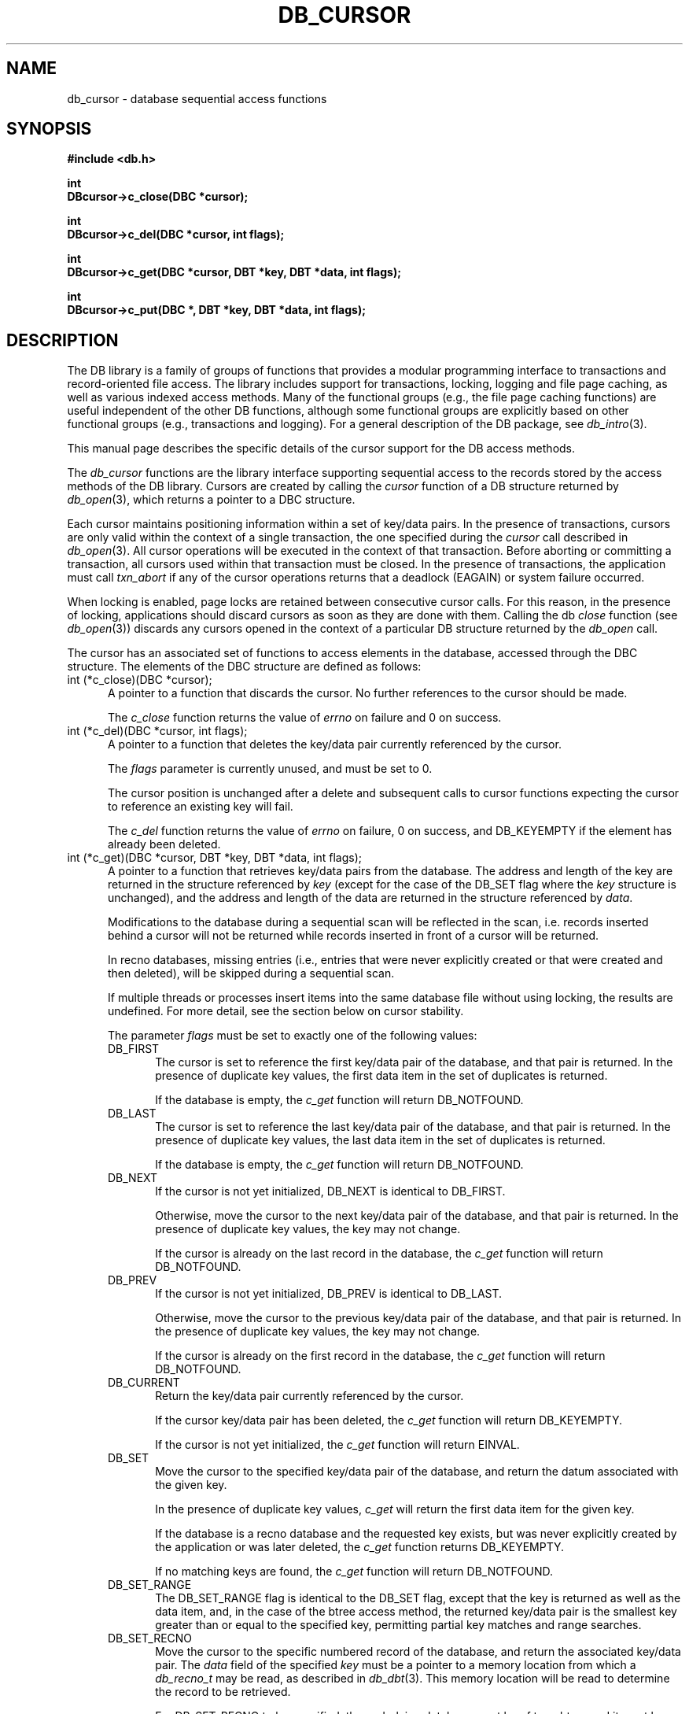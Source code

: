 .ds TYPE C
.\"
.\" See the file LICENSE for redistribution information.
.\"
.\" Copyright (c) 1996, 1997
.\"	Sleepycat Software.  All rights reserved.
.\"
.\"	@(#)db_cursor.so	10.19 (Sleepycat) 10/25/97
.\"
.\"
.\" See the file LICENSE for redistribution information.
.\"
.\" Copyright (c) 1996, 1997
.\"	Sleepycat Software.  All rights reserved.
.\"
.\"	@(#)macros.so	10.27 (Sleepycat) 10/25/97
.\"
.\" The general information text macro.
.de Al
.ie '\*[TYPE]'C'\{\\$1
\}
.el\{\\$2
\}
..
.\" Scoped name macro.
.\" Produces a_b, a::b, a.b depending on language
.\" This macro takes two arguments:
.\"	+ the class or prefix (without underscore)
.\"	+ the name within the class or following the prefix
.de Sc
.ie '\*[TYPE]'C'\{\\$1_\\$2
\}
.el\{\
.ie '\*[TYPE]'CXX'\{\\$1::\\$2
\}
.el\{\\$1.\\$2
\}
\}
..
.\" The general information text macro.
.de Gn
.ie '\*[TYPE]'CXX'\{The DB library is a family of classes that provides a modular
programming interface to transactions and record-oriented file access.
The library includes support for transactions, locking, logging and file
page caching, as well as various indexed access methods.
Many of the classes (e.g., the file page caching class)
are useful independent of the other DB classes,
although some classes are explicitly based on other classes
(e.g., transactions and logging).
\}
.el\{The DB library is a family of groups of functions that provides a modular
programming interface to transactions and record-oriented file access.
The library includes support for transactions, locking, logging and file
page caching, as well as various indexed access methods.
Many of the functional groups (e.g., the file page caching functions)
are useful independent of the other DB functions,
although some functional groups are explicitly based on other functional
groups (e.g., transactions and logging).
\}
For a general description of the DB package, see
.IR db_intro (3).
..
.\" The library error macro, the local error macro.
.\" These macros take one argument:
.\"	+ the function name.
.de Ee
The
.I \\$1
.ie '\*[TYPE]'C'\{function may fail and return
\}
.el\{method may fail and throw a
.IR DbException (3)
or return
\}
.I errno
for any of the errors specified for the following DB and library functions:
..
.de Ec
In addition, the
.I \\$1
.ie '\*[TYPE]'C'\{function may fail and return
\}
.el\{method may fail and throw a
.IR DbException (3)
or return
\}
.I errno
for the following conditions:
..
.de Ea
[EAGAIN]
A lock was unavailable.
..
.de Eb
[EBUSY]
The shared memory region was in use and the force flag was not set.
..
.de Em
[EAGAIN]
The shared memory region was locked and (repeatedly) unavailable.
..
.de Ei
[EINVAL]
An invalid flag value or parameter was specified.
..
.de Es
[EACCES]
An attempt was made to modify a read-only database.
..
.de Et
The DB_THREAD flag was specified and spinlocks are not implemented for
this architecture.
..
.de Ep
[EPERM]
Database corruption was detected.
All subsequent database calls (other than
.ie '\*[TYPE]'C'\{\
.IR DB->close )
\}
.el\{\
.IR Db::close )
\}
will return EPERM.
..
.de Ek
Methods marked as returning
.I errno
will, by default, throw an exception that encapsulates the error information.
The default error behavior can be changed, see
.IR DbException (3).
..
.\" The SEE ALSO text macro
.de Sa
.\" make the line long for nroff.
.if n .ll 72
.nh
.na
.IR db_archive (1),
.IR db_checkpoint (1),
.IR db_deadlock (1),
.IR db_dump (1),
.IR db_load (1),
.IR db_recover (1),
.IR db_stat (1),
.IR db_intro (3),
.ie '\*[TYPE]'CXX'\{\
.IR db_jump (3),
.IR db_thread (3),
.IR Db (3),
.IR Dbc (3),
.IR DbEnv (3),
.IR DbException (3),
.IR DbInfo (3),
.IR DbLock (3),
.IR DbLocktab (3),
.IR DbLog (3),
.IR DbLsn (3),
.IR DbMpool (3),
.IR DbMpoolFile (3),
.IR Dbt (3),
.IR DbTxn (3),
.IR DbTxnMgr (3)
\}
.el\{\
.IR db_appinit (3),
.IR db_cursor (3),
.IR db_dbm (3),
.IR db_jump (3),
.IR db_lock (3),
.IR db_log (3),
.IR db_mpool (3),
.IR db_open (3),
.IR db_thread (3),
.IR db_txn (3)
\}
.ad
.hy
..
.\" The function header macro.
.\" This macro takes one argument:
.\"	+ the function name.
.de Fn
.in 2
.I \\$1
.in
..
.\" The XXX_open function text macro, for merged create/open calls.
.\" This macro takes two arguments:
.\"	+ the interface, e.g., "transaction region"
.\"	+ the prefix, e.g., "txn" (or the class name for C++, e.g., "DbTxn")
.de Co
.ie '\*[TYPE]'CXX'\{\
.Fn \\$2::open
The
.I \\$2::open
method copies a pointer, to the \\$1 identified by the
.B directory
.IR dir ,
into the memory location referenced by
.IR regionp .
.PP
If the
.I dbenv
argument to
.I \\$2::open
was initialized using
.IR DbEnv::appinit ,
.I dir
is interpreted as described by
.IR DbEnv (3).
\}
.el\{\
.Fn \\$2_open
The
.I \\$2_open
function copies a pointer, to the \\$1 identified by the
.B directory
.IR dir ,
into the memory location referenced by
.IR regionp .
.PP
If the
.I dbenv
argument to
.I \\$2_open
was initialized using
.IR db_appinit ,
.I dir
is interpreted as described by
.IR db_appinit (3).
\}
.PP
Otherwise,
if
.I dir
is not NULL,
it is interpreted relative to the current working directory of the process.
If
.I dir
is NULL,
the following environment variables are checked in order:
``TMPDIR'', ``TEMP'', and ``TMP''.
If one of them is set,
\\$1 files are created relative to the directory it specifies.
If none of them are set, the first possible one of the following
directories is used:
.IR /var/tmp ,
.IR /usr/tmp ,
.IR /temp ,
.IR /tmp ,
.I C:/temp
and
.IR C:/tmp .
.PP
All files associated with the \\$1 are created in this directory.
This directory must already exist when
.I \\*(Vo
is called.
If the \\$1 already exists,
the process must have permission to read and write the existing files.
If the \\$1 does not already exist,
it is optionally created and initialized.
\}
.rm Vo
..
.\" The common close language macro, for discarding created regions
.\" This macro takes one argument:
.\"	+ the function prefix, e.g., txn (the class name for C++, e.g., DbTxn)
.de Cc
In addition, if the
.I dir
argument to
.ie '\*[TYPE]'CXX'\{\
.ds Va DbEnv::appinit
.ds Vo \\$1::open
.ds Vu \\$1::unlink
\}
.el\{\
.ds Va db_appinit
.ds Vo \\$1_open
.ds Vu \\$1_unlink
\}
.I \\*(Vo
was NULL
and
.I dbenv
was not initialized using
.IR \\*(Va ,
all files created for this shared region will be removed,
as if
.I \\*(Vu
were called.
.rm Va
.rm Vo
.rm Vu
..
.\" The DB_ENV information macro.
.\" This macro takes two arguments:
.\"	+ the function called to open, e.g., "txn_open"
.\"	+ the function called to close, e.g., "txn_close"
.de En
.ie '\*[TYPE]'CXX'\{\
based on which set methods have been used.
It is expected that applications will use a single DbEnv object as the
argument to all of the subsystems in the DB package.
The fields of the DbEnv object used by
.I \\$1
are described below.
As references to the DbEnv object may be maintained by
.IR \\$1 ,
it is necessary that the DbEnv object and memory it references be valid
until the object is destroyed.
.ie '\\$1'appinit'\{\
The
.I dbenv
argument may not be NULL.
If any of the fields of the
.I dbenv
are set to 0,
defaults appropriate for the system are used where possible.
\}
.el\{\
Any of the DbEnv fields that are not explicitly set will default to
appropriate values.
\}
.PP
The following fields in the DbEnv object may be initialized, using the
appropriate set method, before calling
.IR \\$1 :
\}
.el\{\
based on the
.I dbenv
argument to
.IR \\$1 ,
which is a pointer to a structure of type DB_ENV (typedef'd in <db.h>).
It is expected that applications will use a single DB_ENV structure as the
argument to all of the subsystems in the DB package.
In order to ensure compatibility with future releases of DB, all fields of
the DB_ENV structure that are not explicitly set should be initialized to 0
before the first time the structure is used.
Do this by declaring the structure external or static, or by calling the C
library routine
.IR bzero (3)
or
.IR memset (3).
.PP
The fields of the DB_ENV structure used by
.I \\$1
are described below.
As references to the DB_ENV structure may be maintained by
.IR \\$1 ,
it is necessary that the DB_ENV structure and memory it references be valid
until the
.I \\$2
function is called.
.ie '\\$1'db_appinit'\{The
.I dbenv
argument may not be NULL.
If any of the fields of the
.I dbenv
are set to 0,
defaults appropriate for the system are used where possible.
\}
.el\{If
.I dbenv
is NULL
or any of its fields are set to 0,
defaults appropriate for the system are used where possible.
\}
.PP
The following fields in the DB_ENV structure may be initialized before calling
.IR \\$1 :
\}
..
.\" The DB_ENV common fields macros.
.de Se
.ie '\*[TYPE]'CXX'\{.TP 5
void *(*db_errcall)(char *db_errpfx, char *buffer);
.ns
.TP 5
FILE *db_errfile;
.ns
.TP 5
const char *db_errpfx;
.ns
.TP 5
class ostream *db_error_stream;
.ns
.TP 5
int db_verbose;
The error fields of the DbEnv behave as described for
.IR DbEnv (3).
\}
.el\{
void *(*db_errcall)(char *db_errpfx, char *buffer);
.ns
.TP 5
FILE *db_errfile;
.ns
.TP 5
const char *db_errpfx;
.ns
.TP 5
int db_verbose;
The error fields of the DB_ENV behave as described for
.IR db_appinit (3).
\}
..
.\" The open flags.
.de Fm
The
.I flags
and
.I mode
arguments specify how files will be opened and/or created when they
don't already exist.
The flags value is specified by
.BR or 'ing
together one or more of the following values:
.TP 5
DB_CREATE
Create any underlying files, as necessary.
If the files do not already exist and the DB_CREATE flag is not specified,
the call will fail.
..
.\" DB_THREAD open flag macro.
.\" This macro takes two arguments:
.\"	+ the open function name
.\"	+ the object it returns.
.de Ft
.TP 5
DB_THREAD
Cause the \\$2 handle returned by the
.I \\$1
.Al function method
to be useable by multiple threads within a single address space,
i.e., to be ``free-threaded''.
..
.\" The mode macro.
.\" This macro takes one argument:
.\"	+ the subsystem name.
.de Mo
All files created by the \\$1 are created with mode
.I mode
(as described in
.IR chmod (2))
and modified by the process' umask value at the time of creation (see
.IR umask (2)).
The group ownership of created files is based on the system and directory
defaults, and is not further specified by DB.
..
.\" The application exits macro.
.\" This macro takes one argument:
.\"	+ the application name.
.de Ex
The
.I \\$1
utility exits 0 on success, and >0 if an error occurs.
..
.\" The application -h section.
.\" This macro takes one argument:
.\"	+ the application name
.de Dh
DB_HOME
If the
.B \-h
option is not specified and the environment variable
.I DB_HOME
is set, it is used as the path of the database home, as described in
.IR db_appinit (3).
..
.\" The function DB_HOME ENVIRONMENT VARIABLES section.
.\" This macro takes one argument:
.\"	+ the open function name
.de Eh
DB_HOME
If the
.I dbenv
argument to
.I \\$1
was initialized using
.IR db_appinit ,
the environment variable DB_HOME may be used as the path of the database
home for the interpretation of the
.I dir
argument to
.IR \\$1 ,
as described in
.IR db_appinit (3).
.if \\n(.$>1 \{Specifically,
.I \\$1
is affected by the configuration string value of \\$2.\}
..
.\" The function TMPDIR ENVIRONMENT VARIABLES section.
.\" This macro takes two arguments:
.\"	+ the interface, e.g., "transaction region"
.\"	+ the prefix, e.g., "txn" (or the class name for C++, e.g., "DbTxn")
.de Ev
TMPDIR
If the
.I dbenv
argument to
.ie '\*[TYPE]'CXX'\{\
.ds Vo \\$2::open
\}
.el\{\
.ds Vo \\$2_open
\}
.I \\*(Vo
was NULL or not initialized using
.IR db_appinit ,
the environment variable TMPDIR may be used as the directory in which to
create the \\$1,
as described in the
.I \\*(Vo
section above.
.rm Vo
..
.\" The unused flags macro.
.de Fl
The
.I flags
parameter is currently unused, and must be set to 0.
..
.\" The no-space TP macro.
.de Nt
.br
.ns
.TP 5
..
.\" The return values of the functions macros.
.\" Rc is the standard two-value return with a suffix for more values.
.\" Ro is the standard two-value return but there were previous values.
.\" Rt is the standard two-value return, returning errno, 0, or < 0.
.\" These macros take one argument:
.\"	+ the routine name
.de Rc
The
.I \\$1
.ie '\*[TYPE]'C'\{function returns the value of
\}
.el\{method throws a
.IR DbException (3)
or returns the value of
\}
.I errno
on failure,
0 on success,
..
.de Ro
Otherwise, the
.I \\$1
.ie '\*[TYPE]'C'\{function returns the value of
\}
.el\{method throws a
.IR DbException (3)
or returns the value of
\}
.I errno
on failure and 0 on success.
..
.de Rt
The
.I \\$1
.ie '\*[TYPE]'C'\{function returns the value of
\}
.el\{method throws a
.IR DbException (3)
or returns the value of
\}
.I errno
on failure and 0 on success.
..
.\" The TXN id macro.
.de Tx
.IP
If the file is being accessed under transaction protection,
the
.I txnid
parameter is a transaction ID returned from
.IR txn_begin ,
otherwise, NULL.
..
.\" The XXX_unlink function text macro.
.\" This macro takes two arguments:
.\"	+ the interface, e.g., "transaction region"
.\"	+ the prefix (for C++, this is the class name)
.de Un
.ie '\*[TYPE]'CXX'\{\
.ds Va DbEnv::appinit
.ds Vc \\$2::close
.ds Vo \\$2::open
.ds Vu \\$2::unlink
\}
.el\{\
.ds Va db_appinit
.ds Vc \\$2_close
.ds Vo \\$2_open
.ds Vu \\$2_unlink
\}
.Fn \\*(Vu
The
.I \\*(Vu
.Al function method
destroys the \\$1 identified by the directory
.IR dir ,
removing all files used to implement the \\$1.
.ie '\\$2'log' \{(The log files themselves and the directory
.I dir
are not removed.)\}
.el \{(The directory
.I dir
is not removed.)\}
If there are processes that have called
.I \\*(Vo
without calling
.I \\*(Vc
(i.e., there are processes currently using the \\$1),
.I \\*(Vu
will fail without further action,
unless the force flag is set,
in which case
.I \\*(Vu
will attempt to remove the \\$1 files regardless of any processes
still using the \\$1.
.PP
The result of attempting to forcibly destroy the region when a process
has the region open is unspecified.
Processes using a shared memory region maintain an open file descriptor
for it.
On UNIX systems, the region removal should succeed
and processes that have already joined the region should continue to
run in the region without change,
however processes attempting to join the \\$1 will either fail or
attempt to create a new region.
On other systems, e.g., WNT, where the
.IR unlink (2)
system call will fail if any process has an open file descriptor
for the file,
the region removal will fail.
.PP
In the case of catastrophic or system failure,
database recovery must be performed (see
.IR db_recovery (1)
or the DB_RECOVER flags to
.IR \\*(Va (3)).
Alternatively, if recovery is not required because no database state is
maintained across failures,
it is possible to clean up a \\$1 by removing all of the
files in the directory specified to the
.I \\*(Vo
.Al function, method,
as \\$1 files are never created in any directory other than the one
specified to
.IR \\*(Vo .
Note, however,
that this has the potential to remove files created by the other DB
subsystems in this database environment.
.PP
.Rt \\*(Vu
.rm Va
.rm Vo
.rm Vu
.rm Vc
..
.\" Signal paragraph for standard utilities.
.\" This macro takes one argument:
.\"	+ the utility name.
.de Si
The
.I \\$1
utility attaches to DB shared memory regions.
In order to avoid region corruption,
it should always be given the chance to detach and exit gracefully.
To cause
.I \\$1
to clean up after itself and exit,
send it an interrupt signal (SIGINT).
..
.\" Logging paragraph for standard utilities.
.\" This macro takes one argument:
.\"	+ the utility name.
.de Pi
.B \-L
Log the execution of the \\$1 utility to the specified file in the
following format, where ``###'' is the process ID, and the date is
the time the utility starting running.
.sp
\\$1: ### Wed Jun 15 01:23:45 EDT 1995
.sp
This file will be removed if the \\$1 utility exits gracefully.
..
.\" Malloc paragraph.
.\" This macro takes one argument:
.\"	+ the allocated object
.de Ma
\\$1 are created in allocated memory.
If
.I db_malloc
is non-NULL,
it is called to allocate the memory,
otherwise,
the library function
.IR malloc (3)
is used.
The function
.I db_malloc
must match the calling conventions of the
.IR malloc (3)
library routine.
Regardless,
the caller is responsible for deallocating the returned memory.
To deallocate the returned memory,
free each returned memory pointer;
pointers inside the memory do not need to be individually freed.
..
.\" Underlying function paragraph.
.\" This macro takes two arguments:
.\"	+ the function name
.\"	+ the utility name
.de Uf
The
.I \\$1
.Al function method
is the underlying function used by the
.IR \\$2 (1)
utility.
See the source code for the
.I \\$2
utility for an example of using
.I \\$1
in a UNIX environment.
..
.\" Underlying function paragraph, for C++.
.\" This macro takes three arguments:
.\"	+ the C++ method name
.\"	+ the function name for C
.\"	+ the utility name
.de Ux
The
.I \\$1
method is based on the C
.I \\$2
function, which
is the underlying function used by the
.IR \\$3 (1)
utility.
See the source code for the
.I \\$3
utility for an example of using
.I \\$2
in a UNIX environment.
..
.TH DB_CURSOR 3 "October 25, 1997"
.UC 7
.SH NAME
db_cursor \- database sequential access functions
.SH SYNOPSIS
.nf
.ft B
#include <db.h>

int
DBcursor->c_close(DBC *cursor);

int
DBcursor->c_del(DBC *cursor, int flags);

int
DBcursor->c_get(DBC *cursor, DBT *key, DBT *data, int flags);

int
DBcursor->c_put(DBC *, DBT *key, DBT *data, int flags);
.ft R
.fi
.SH DESCRIPTION
.Gn
.PP
This manual page describes the specific details of the cursor support
for the DB access methods.
.PP
The
.I db_cursor
functions are the library interface supporting sequential access to the
records stored by the access methods of the DB library.
Cursors are created by calling the
.I cursor
function of a DB structure returned by
.IR db_open (3),
which returns a pointer to a DBC structure.
.PP
Each cursor maintains positioning information within a set of key/data pairs.
In the presence of transactions, cursors are only valid within the
context of a single transaction, the one specified during the
.I cursor
call described in
.IR db_open (3).
All cursor operations will be executed in the context of that transaction.
Before aborting or committing a transaction, all cursors used within that
transaction must be closed.
In the presence of transactions, the application must call
.I txn_abort
if any of the cursor operations returns that a deadlock (EAGAIN) or
system failure occurred.
.PP
When locking is enabled,
page locks are retained between consecutive cursor calls.
For this reason, in the presence of locking,
applications should discard cursors as soon as they are done with them.
Calling the db
.I close
function (see
.IR db_open (3))
discards any cursors opened in the context of a particular DB structure
returned by the
.I db_open
call.
.PP
The cursor has an associated set of functions to access elements in the
database, accessed through the DBC structure.
The elements of the DBC structure are defined as follows:
.TP 5
int (*c_close)(DBC *cursor);
A pointer to a function that discards the cursor.
No further references to the cursor should be made.
.IP
.Rt c_close
.TP 5
int (*c_del)(DBC *cursor, int flags);
A pointer to a function that deletes the key/data pair currently
referenced by the cursor.
.IP
.Fl
.IP
The cursor position is unchanged after a delete and subsequent calls
to cursor functions expecting the cursor to reference an existing
key will fail.
.IP
.Rc c_del
and DB_KEYEMPTY if the element has already been deleted.
.TP 5
int (*c_get)(DBC *cursor, DBT *key, DBT *data, int flags);
.br
A pointer to a function that retrieves key/data pairs from the database.
The address and length of the key are returned in the structure referenced
by
.I key
(except for the case of the DB_SET flag where the
.I key
structure is unchanged),
and the address and length of the data are returned in the structure
referenced by
.IR data .
.sp
Modifications to the database during a sequential scan will be reflected
in the scan,
i.e. records inserted behind a cursor will not be returned while records
inserted in front of a cursor will be returned.
.sp
In recno databases, missing entries
(i.e., entries that were never explicitly created or that were created
and then deleted),
will be skipped during a sequential scan.
.sp
If multiple threads or processes insert items into the same database file
without using locking, the results are undefined.
For more detail, see the section below on cursor stability.
.IP
The parameter
.I flags
must be set to exactly one of the following values:
.RS
.TP 5
DB_FIRST
The cursor is set to reference the first key/data pair of the database,
and that pair is returned.
In the presence of duplicate key values,
the first data item in the set of duplicates is returned.
.IP
If the database is empty,
the
.I c_get
function will return DB_NOTFOUND.
.TP 5
DB_LAST
The cursor is set to reference the last key/data pair of the database,
and that pair is returned.
In the presence of duplicate key values,
the last data item in the set of duplicates is returned.
.IP
If the database is empty,
the
.I c_get
function will return DB_NOTFOUND.
.TP 5
DB_NEXT
If the cursor is not yet initialized, DB_NEXT is identical to DB_FIRST.
.IP
Otherwise,
move the cursor to the next key/data pair of the database,
and that pair is returned.
In the presence of duplicate key values, the key may not change.
.IP
If the cursor is already on the last record in the database,
the
.I c_get
function will return DB_NOTFOUND.
.TP 5
DB_PREV
If the cursor is not yet initialized, DB_PREV is identical to DB_LAST.
.IP
Otherwise,
move the cursor to the previous key/data pair of the database,
and that pair is returned.
In the presence of duplicate key values, the key may not change.
.IP
If the cursor is already on the first record in the database,
the
.I c_get
function will return DB_NOTFOUND.
.TP 5
DB_CURRENT
Return the key/data pair currently referenced by the cursor.
.IP
If the cursor key/data pair has been deleted,
the
.I c_get
function will return DB_KEYEMPTY.
.IP
If the cursor is not yet initialized,
the
.I c_get
function will return EINVAL.
.TP 5
DB_SET
Move the cursor to the specified key/data pair of the database,
and return the datum associated with the given key.
.IP
In the presence of duplicate key values,
.I c_get
will return the first data item for the given key.
.IP
If the database is a recno database and the requested key exists,
but was never explicitly created by the application or was later
deleted, the
.I c_get
function returns DB_KEYEMPTY.
.IP
If no matching keys are found,
the
.I c_get
function will return DB_NOTFOUND.
.TP 5
DB_SET_RANGE
The DB_SET_RANGE flag is identical to the DB_SET flag,
except that the key is returned as well as the data item,
and, in the case of the btree access method,
the returned key/data pair is the smallest key greater than or equal to
the specified key,
permitting partial key matches and range searches.
.TP 5
DB_SET_RECNO
Move the cursor to the specific numbered record of the database,
and return the associated key/data pair.
The
.I data
field of the specified
.I key
must be a pointer to a memory location from which a
.I db_recno_t
may be read, as described in
.IR db_dbt (3).
This memory location will be read to determine the record to be retrieved.
.sp
For DB_SET_RECNO to be specified, the underlying database must be of type
btree and it must have been created with the DB_RECNUM flag (see
.IR db_open (3)).
.TP 5
DB_GET_RECNO
Return the record number associated with the cursor.
The record number
will be returned in the data DBT as described in
.IR db_dbt (3).
The
.I key
parameter is ignored.
.sp
For DB_GET_RECNO to be specified, the underlying database must be of type
btree and it must have been created with the DB_RECNUM flag (see
.IR db_open (3)).
.RE
.IP
.Ro c_get
.IP
If
.I c_get
fails for any reason, the state of the cursor will be unchanged.
.TP 5
int (*c_put)(DBC *, DBT *key, DBT *data, int flags);
.br
A pointer to a function that stores key/data pairs into the database.
.IP
The
.I flags
parameter must be set to exactly one of the following values:
.RS
.TP 5
DB_AFTER
In the case of the btree and hash access methods,
insert the data element as a duplicate element of the key referenced
by the cursor.
The new element appears immediately after the current cursor position.
It is an error to specify DB_AFTER if the underlying btree or hash database
was not created with the DB_DUP flag.
The
.I key
parameter is ignored.
.IP
In the case of the recno access method,
it is an error to specify DB_AFTER if the underlying recno database was
not created with the DB_RENUMBER flag.
If the DB_RENUMBER flag was specified, a new key is created,
all records after the inserted item are automatically renumbered,
and the key of the new record is returned in the structure referenced
by the parameter
.IR key .
The initial value of the
.I key
parameter is ignored.
See
.IR db_open (3)
for more information.
.IP
If the cursor is not yet initialized,
the
.I c_put
function will return EINVAL.
.TP 5
DB_BEFORE
In the case of the btree and hash access methods,
insert the data element as a duplicate element of the key referenced
by the cursor.
The new element appears immediately before the current cursor position.
It is an error to specify DB_BEFORE if the underlying btree or hash database
was not created with the DB_DUP flag.
The
.I key
parameter is ignored.
.IP
In the case of the recno access method,
it is an error to specify DB_BEFORE if the underlying recno database was
not created with the DB_RENUMBER flag.
If the DB_RENUMBER flag was specified, a new key is created,
the current record and all records after it are automatically renumbered,
and the key of the new record is returned in the structure referenced by
the parameter
.IR key .
The initial value of the
.I key
parameter is ignored.
See
.IR db_open (3)
for more information.
.IP
If the cursor is not yet initialized,
the
.I c_put
function will return EINVAL.
.TP 5
DB_CURRENT
Overwrite the data of the key/data pair referenced by the cursor with the
specified data item.
.IP
The
.I key
parameter is ignored.
.IP
If the cursor is not yet initialized,
the
.I c_put
function will return EINVAL.
.TP 5
DB_KEYFIRST
In the case of the btree and hash access methods,
insert the specified key/data pair into the database.
If the key already exists in the database,
the inserted data item is added as the first of the data items for that key.
.IP
The DB_KEYFIRST flag may not be specified to the recno access method.
.TP 5
DB_KEYLAST
Insert the specified key/data pair into the database.
If the key already exists in the database,
the inserted data item is added as the last of the data items for that key.
.IP
The DB_KEYLAST flag may not be specified to the recno access method.
.RE
.IP
If the cursor record has been deleted,
the
.I c_put
function will return DB_KEYEMPTY.
.IP
.Ro c_put
.IP
If
.I c_put
fails for any reason, the state of the cursor will be unchanged.
If
.I c_put
succeeds and an item is inserted into the database,
the cursor is always positioned to reference the newly inserted item.
.SH "CURSOR STABILITY"
.PP
In the absence of locking, no guarantees are made about the stability
of cursors in different processes or threads.
However,
the btree and recno access methods guarantee that cursor operations,
interspersed with other cursor or non-cursor operations in the same
thread of control (i.e., thread or single-threaded process),
will always return keys in order and will return each non-deleted
key/data pair exactly once.
Because the hash access method uses a dynamic hashing algorithm,
it cannot guarantee any form of stability in the presence of inserts and
deletes unless locking is performed.
.PP
If locking was specified when the DB file was opened,
but transactions are not in effect,
the access methods provide repeatable reads with respect to the cursor.
That is, a DB_CURRENT call on the cursor is guaranteed to return the same
record as was returned on the last call to the cursor.
.PP
In the presence of transactions, the access method calls between
.I txn_begin
and
.I txn_abort
or
.I txn_commit
provide degree 3 consistency.
For all access methods,
a cursor scan of the database performed within the context of a transaction
is guaranteed to return each key/data pair once and only once,
except in the following case.
If, while performing a cursor scan using the hash access method,
the transaction performing the scan inserts a new pair into the database,
it is possible that duplicate key/data pairs will be returned.
.SH ERRORS
.Ee DBcursor->c_close
.na
.nh
calloc(3), 
fcntl(2), 
fflush(3), 
lock_get(3), 
lock_id(3), 
lock_put(3), 
lock_vec(3), 
log_put(3), 
malloc(3), 
memcpy(3), 
memmove(3), 
memp_fget(3), 
memp_fput(3), 
memp_fset(3), 
memset(3), 
realloc(3), 
and
strerror(3). 
.hy
.ad
.PP
.Ec DBcursor->c_close
.TP 5
.Ea
.TP 5
.Ep
.PP
.Ee DBcursor->c_del
.na
.nh
DB->del(3), 
calloc(3), 
fcntl(2), 
fflush(3), 
lock_get(3), 
lock_id(3), 
lock_put(3), 
lock_vec(3), 
log_put(3), 
malloc(3), 
memcpy(3), 
memmove(3), 
memp_fget(3), 
memp_fput(3), 
memp_fset(3), 
memset(3), 
realloc(3), 
and
strerror(3). 
.hy
.ad
.PP
.Ec DBcursor->c_del
.TP 5
.Ea
.TP 5
.Ei
.TP 5
.Ep
.PP
.Ee DBcursor->c_get
.na
.nh
DB->get(3), 
calloc(3), 
fcntl(2), 
fflush(3), 
lock_get(3), 
lock_id(3), 
lock_put(3), 
lock_vec(3), 
log_put(3), 
malloc(3), 
memcmp(3), 
memcpy(3), 
memmove(3), 
memp_fget(3), 
memp_fput(3), 
memp_fset(3), 
memset(3), 
realloc(3), 
and
strerror(3). 
.hy
.ad
.PP
.Ec DBcursor->c_get
.TP 5
.Ea
.TP 5
.Ei
.sp
The DB_THREAD flag was specified to the
.IR db_open (3)
function and neither the DB_DBT_MALLOC or DB_DBT_USERMEM flags were set
in the DBT.
.TP 5
.Ep
.PP
.Ee DBcursor->c_put
.na
.nh
calloc(3), 
fcntl(2), 
fflush(3), 
lock_get(3), 
lock_id(3), 
lock_put(3), 
lock_vec(3), 
log_put(3), 
malloc(3), 
memcmp(3), 
memcpy(3), 
memmove(3), 
memp_fget(3), 
memp_fput(3), 
memp_fset(3), 
memset(3), 
realloc(3), 
and
strerror(3). 
.hy
.ad
.PP
.Ec DBcursor->c_put
.TP 5
.Es
.TP 5
.Ea
.TP 5
.Ei
.TP 5
.Ep
.SH "SEE ALSO"
.Sa
